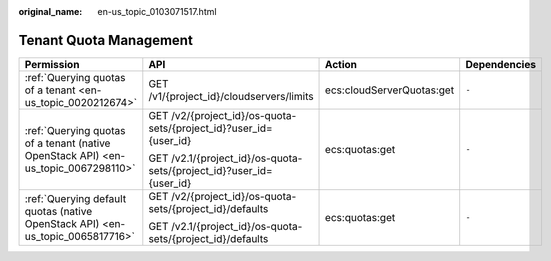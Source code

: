 :original_name: en-us_topic_0103071517.html

.. _en-us_topic_0103071517:

Tenant Quota Management
=======================

+------------------------------------------------------------------------------------+---------------------------------------------------------------------+---------------------------+-----------------+
| Permission                                                                         | API                                                                 | Action                    | Dependencies    |
+====================================================================================+=====================================================================+===========================+=================+
| :ref:`Querying quotas of a tenant <en-us_topic_0020212674>`                        | GET /v1/{project_id}/cloudservers/limits                            | ecs:cloudServerQuotas:get | ``-``           |
+------------------------------------------------------------------------------------+---------------------------------------------------------------------+---------------------------+-----------------+
| :ref:`Querying quotas of a tenant (native OpenStack API) <en-us_topic_0067298110>` | GET /v2/{project_id}/os-quota-sets/{project_id}?user_id={user_id}   | ecs:quotas:get            | ``-``           |
|                                                                                    |                                                                     |                           |                 |
|                                                                                    | GET /v2.1/{project_id}/os-quota-sets/{project_id}?user_id={user_id} |                           |                 |
+------------------------------------------------------------------------------------+---------------------------------------------------------------------+---------------------------+-----------------+
| :ref:`Querying default quotas (native OpenStack API) <en-us_topic_0065817716>`     | GET /v2/{project_id}/os-quota-sets/{project_id}/defaults            | ecs:quotas:get            | ``-``           |
|                                                                                    |                                                                     |                           |                 |
|                                                                                    | GET /v2.1/{project_id}/os-quota-sets/{project_id}/defaults          |                           |                 |
+------------------------------------------------------------------------------------+---------------------------------------------------------------------+---------------------------+-----------------+
